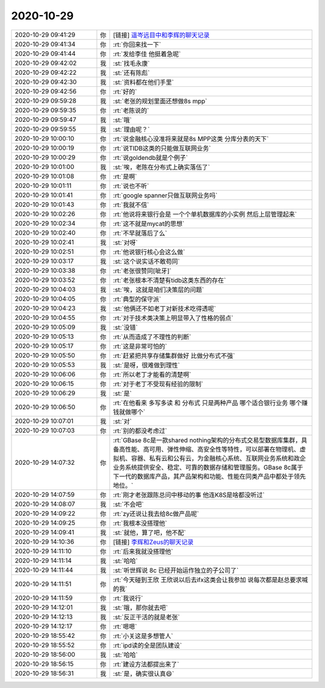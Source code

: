 2020-10-29
-------------

.. list-table::
   :widths: 25, 1, 60

   * - 2020-10-29 09:41:29
     - 你
     - [链接] `遥岑远目中和李辉的聊天记录 <https://support.weixin.qq.com/cgi-bin/mmsupport-bin/readtemplate?t=page/favorite_record__w_unsupport>`_
   * - 2020-10-29 09:41:34
     - 你
     - :rt:`你回来找一下`
   * - 2020-10-29 09:41:44
     - 你
     - :rt:`发给李佳 他挺着急呢`
   * - 2020-10-29 09:42:02
     - 我
     - :st:`找毛永康`
   * - 2020-10-29 09:42:22
     - 我
     - :st:`还有陈彪`
   * - 2020-10-29 09:42:30
     - 我
     - :st:`资料都在他们手里`
   * - 2020-10-29 09:42:56
     - 你
     - :rt:`好的`
   * - 2020-10-29 09:59:28
     - 我
     - :st:`老张的规划里面还想做8s mpp`
   * - 2020-10-29 09:59:35
     - 你
     - :rt:`老陈说的`
   * - 2020-10-29 09:59:47
     - 我
     - :st:`哦`
   * - 2020-10-29 09:59:55
     - 我
     - :st:`理由呢？`
   * - 2020-10-29 10:00:10
     - 你
     - :rt:`说金融核心没准将来就是8s MPP这类 分库分表的天下`
   * - 2020-10-29 10:00:19
     - 你
     - :rt:`说TIDB这类的只能做互联网业务`
   * - 2020-10-29 10:00:29
     - 你
     - :rt:`说goldendb就是个例子`
   * - 2020-10-29 10:01:00
     - 我
     - :st:`唉，老陈在分布式上确实落伍了`
   * - 2020-10-29 10:01:08
     - 你
     - :rt:`是啊`
   * - 2020-10-29 10:01:11
     - 你
     - :rt:`说也不听`
   * - 2020-10-29 10:01:41
     - 你
     - :rt:`google spanner只做互联网业务吗`
   * - 2020-10-29 10:01:43
     - 你
     - :rt:`我就不信`
   * - 2020-10-29 10:02:26
     - 你
     - :rt:`他说将来银行会是 一个个单机数据库的小实例 然后上层管理起来`
   * - 2020-10-29 10:02:34
     - 你
     - :rt:`这不就是mycat的思想`
   * - 2020-10-29 10:02:40
     - 你
     - :rt:`不早就落后了么`
   * - 2020-10-29 10:02:41
     - 我
     - :st:`对呀`
   * - 2020-10-29 10:02:51
     - 你
     - :rt:`他说银行核心会这么做`
   * - 2020-10-29 10:03:17
     - 我
     - :st:`这个说实话不敢苟同`
   * - 2020-10-29 10:03:38
     - 你
     - :rt:`老张很赞同[呲牙]`
   * - 2020-10-29 10:03:52
     - 你
     - :rt:`老张根本不清楚有tidb这类东西的存在`
   * - 2020-10-29 10:04:03
     - 我
     - :st:`唉，这就是咱们决策层的问题`
   * - 2020-10-29 10:04:05
     - 你
     - :rt:`典型的保守派`
   * - 2020-10-29 10:04:23
     - 我
     - :st:`他俩还不如老丁对新技术吃得透呢`
   * - 2020-10-29 10:04:55
     - 你
     - :rt:`对于技术类决策上明显带入了性格的弱点`
   * - 2020-10-29 10:05:09
     - 我
     - :st:`没错`
   * - 2020-10-29 10:05:13
     - 你
     - :rt:`从而造成了不理性的判断`
   * - 2020-10-29 10:05:17
     - 你
     - :rt:`这是非常可怕的`
   * - 2020-10-29 10:05:50
     - 你
     - :rt:`赶紧把共享存储集群做好 比做分布式不强`
   * - 2020-10-29 10:05:53
     - 我
     - :st:`是呀，很难做到理性`
   * - 2020-10-29 10:06:06
     - 你
     - :rt:`所以老丁才能看的清楚啊`
   * - 2020-10-29 10:06:15
     - 你
     - :rt:`对于老丁不受现有经验的限制`
   * - 2020-10-29 10:06:29
     - 我
     - :st:`是`
   * - 2020-10-29 10:06:50
     - 你
     - :rt:`在他看来 多写多读 和 分布式 只是两种产品  哪个适合银行业务 哪个赚钱就做哪个`
   * - 2020-10-29 10:07:01
     - 我
     - :st:`对`
   * - 2020-10-29 10:07:03
     - 你
     - :rt:`别的都没考虑过`
   * - 2020-10-29 14:07:32
     - 你
     - :rt:`GBase 8c是一款shared nothing架构的分布式交易型数据库集群，具备高性能、高可用、弹性伸缩、高安全性等特性，可以部署在物理机、虚拟机、容器、私有云和公有云，为金融核心系统、互联网业务系统和政企业务系统提供安全、稳定、可靠的数据存储和管理服务。GBase 8c属于下一代的数据库产品，其产品架构和功能、性能在同类产品中都处于领先地位。`
   * - 2020-10-29 14:07:59
     - 你
     - :rt:`刚才老张跟陈总问中移动的事 他连K8S是啥都没听过`
   * - 2020-10-29 14:08:07
     - 我
     - :st:`不会吧`
   * - 2020-10-29 14:09:22
     - 你
     - :rt:`zy还说让我去给8c做产品呢`
   * - 2020-10-29 14:09:25
     - 你
     - :rt:`我根本没搭理他`
   * - 2020-10-29 14:09:41
     - 我
     - :st:`就他，算了吧，他不配`
   * - 2020-10-29 14:10:36
     - 你
     - [链接] `李辉和Zeus的聊天记录 <https://support.weixin.qq.com/cgi-bin/mmsupport-bin/readtemplate?t=page/favorite_record__w_unsupport>`_
   * - 2020-10-29 14:11:10
     - 你
     - :rt:`后来我就没搭理他`
   * - 2020-10-29 14:11:14
     - 我
     - :st:`哈哈`
   * - 2020-10-29 14:11:44
     - 我
     - :st:`听世辉说 8c 已经开始运作独立的子公司了`
   * - 2020-10-29 14:11:51
     - 你
     - :rt:`今天碰到王欣 王欣说以后去ifx这类会让我参加 说每次都是赵总要求喊的我`
   * - 2020-10-29 14:11:59
     - 你
     - :rt:`我说行`
   * - 2020-10-29 14:12:01
     - 我
     - :st:`哦，那你就去吧`
   * - 2020-10-29 14:12:13
     - 我
     - :st:`反正干活的就是老张`
   * - 2020-10-29 14:12:17
     - 你
     - :rt:`嗯嗯`
   * - 2020-10-29 18:55:42
     - 你
     - :rt:`小关这是多想管人`
   * - 2020-10-29 18:55:52
     - 你
     - :rt:`ipd读的全是团队建设`
   * - 2020-10-29 18:56:00
     - 我
     - :st:`哈哈`
   * - 2020-10-29 18:56:15
     - 你
     - :rt:`建设方法都提出来了`
   * - 2020-10-29 18:56:31
     - 我
     - :st:`是，确实很认真😄`